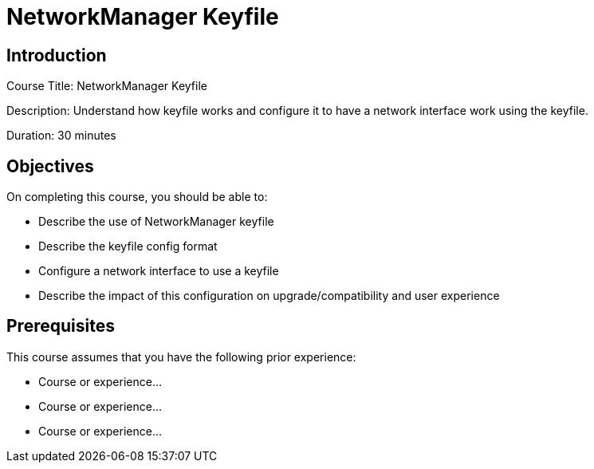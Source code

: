 = NetworkManager Keyfile
:navtitle: Home

== Introduction

Course Title: NetworkManager Keyfile

Description:
Understand how keyfile works and configure it to have a network interface work using the keyfile.

Duration: 30 minutes

== Objectives

On completing this course, you should be able to:

* Describe the use of NetworkManager keyfile
* Describe the keyfile config format
* Configure a network interface to use a keyfile
* Describe the impact of this configuration on upgrade/compatibility and user experience

== Prerequisites

This course assumes that you have the following prior experience:

* Course or experience...
* Course or experience...
* Course or experience...

